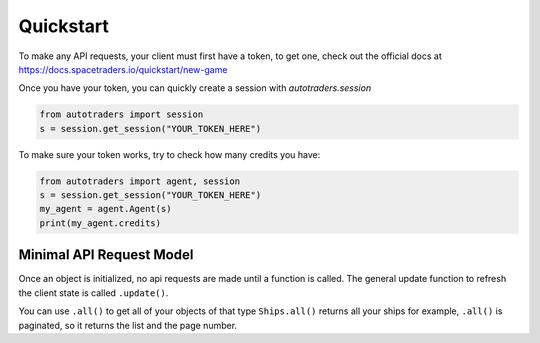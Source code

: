 Quickstart
==================

To make any API requests, your client must first have a token, to get one, check out the official docs at
https://docs.spacetraders.io/quickstart/new-game

Once you have your token, you can quickly create a session with `autotraders.session`

.. code:: python

    from autotraders import session
    s = session.get_session("YOUR_TOKEN_HERE")

To make sure your token works, try to check how many credits you have:

.. code:: python

    from autotraders import agent, session
    s = session.get_session("YOUR_TOKEN_HERE")
    my_agent = agent.Agent(s)
    print(my_agent.credits)


Minimal API Request Model
---------------------------
Once an object is initialized, no api requests are made until a function is called.
The general update function to refresh the client state is called ``.update()``.

You can use ``.all()`` to get all of your objects of that type ``Ships.all()`` returns all your ships for example,
``.all()`` is paginated, so it returns the list and the page number.
